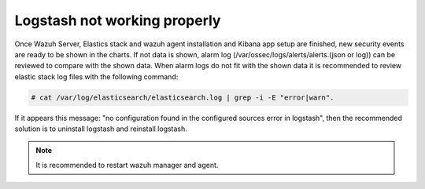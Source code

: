 .. Copyright (C) 2018 Wazuh, Inc.

.. _Logstash:

Logstash not working properly
===============================

Once Wazuh Server, Elastics stack and wazuh agent installation and Kibana app setup  are finished, new security events are ready to be shown in the charts. If not data is shown, alarm log (/var/ossec/logs/alerts/alerts.(json or log)) can be reviewed to compare with the shown data. When alarm logs do not fit with the shown data it is recommended to review elastic stack log files with the following command: 


.. code-block:: console

    # cat /var/log/elasticsearch/elasticsearch.log | grep -i -E "error|warn".

If it appears this message: "no configuration found in the configured sources error in logstash", then the recommended solution is to uninstall logstash and reinstall logstash.

.. note::
  It is recommended to restart wazuh manager and agent.

